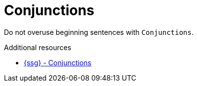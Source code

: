 :navtitle: Conjunctions
:keywords: reference, rule, Conjunctions

= Conjunctions

Do not overuse beginning sentences with `Conjunctions`.

.Additional resources

* link:https://github.com/redhat-documentation/vale-at-red-hat/tree/main/.vale/styles/RedHat/Conjunctions.yml[{ssg} - Conjunctions]


